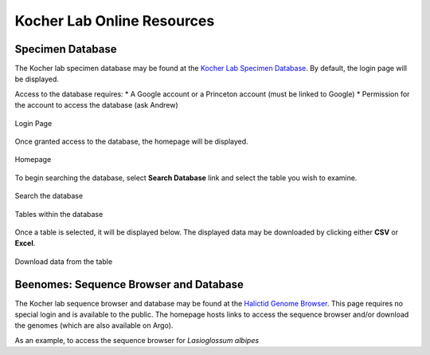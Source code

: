 ###########################
Kocher Lab Online Resources
###########################

*****************
Specimen Database
*****************
The Kocher lab specimen database may be found at the `Kocher Lab Specimen Database <http://kocherdb.princeton.edu/>`_. By default, the login page will be displayed.

Access to the database requires:
* A Google account or a Princeton account (must be linked to Google)
* Permission for the account to access the database (ask Andrew)

.. figure:: LabResources/SDB_Login.jpg
    :class: with-border
    :width: 100%
    :align: center
    :name: Account
     
    Login Page

Once granted access to the database, the homepage will be displayed.

.. figure:: LabResources/SDB_Homepage.jpg
    :width: 100%
    :align: center
    :figclass: align-center
    :class: with-border
    :name: Homepage
     
    Homepage

To begin searching the database, select **Search Database** link and select the table you wish to examine. 

.. figure:: LabResources/SDB_Search.jpg
    :width: 100%
    :align: center
    :figclass: align-center
    :class: with-border
    :name: Homepage
     
    Search the database

.. figure:: LabResources/SDB_Tables.jpg
    :width: 100%
    :align: center
    :figclass: align-center
    :class: with-border
    :name: Homepage
     
    Tables within the database


Once a table is selected, it will be displayed below. The displayed data may be downloaded by clicking either **CSV** or **Excel**.

.. figure:: LabResources/SDB_Download.jpg
    :width: 100%
    :align: center
    :figclass: align-center
    :class: with-border
    :name: Homepage
     
    Download data from the table


***************************************
Beenomes: Sequence Browser and Database
***************************************
The Kocher lab sequence browser and database may be found at the `Halictid Genome Browser <https://beenomes.princeton.edu/>`_. This page requires no special login and is available to the public. The homepage hosts links to access the sequence browser and/or download the genomes (which are also available on Argo).

As an example, to access the sequence browser for *Lasioglossum albipes*

